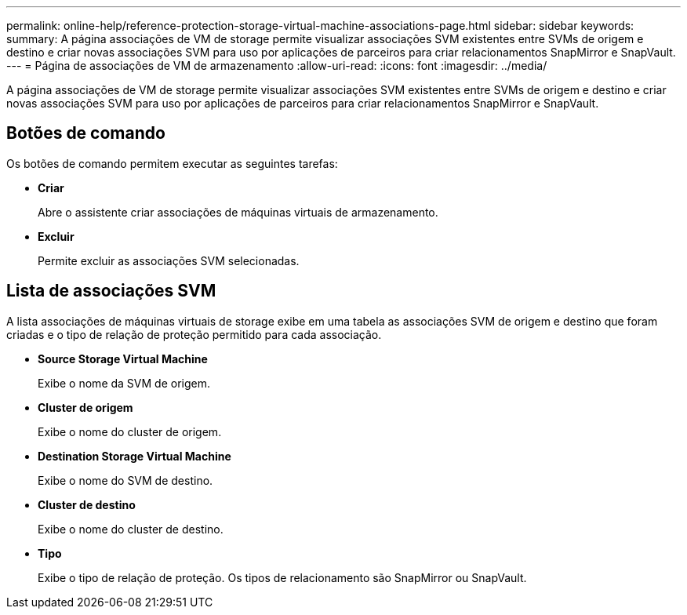 ---
permalink: online-help/reference-protection-storage-virtual-machine-associations-page.html 
sidebar: sidebar 
keywords:  
summary: A página associações de VM de storage permite visualizar associações SVM existentes entre SVMs de origem e destino e criar novas associações SVM para uso por aplicações de parceiros para criar relacionamentos SnapMirror e SnapVault. 
---
= Página de associações de VM de armazenamento
:allow-uri-read: 
:icons: font
:imagesdir: ../media/


[role="lead"]
A página associações de VM de storage permite visualizar associações SVM existentes entre SVMs de origem e destino e criar novas associações SVM para uso por aplicações de parceiros para criar relacionamentos SnapMirror e SnapVault.



== Botões de comando

Os botões de comando permitem executar as seguintes tarefas:

* *Criar*
+
Abre o assistente criar associações de máquinas virtuais de armazenamento.

* *Excluir*
+
Permite excluir as associações SVM selecionadas.





== Lista de associações SVM

A lista associações de máquinas virtuais de storage exibe em uma tabela as associações SVM de origem e destino que foram criadas e o tipo de relação de proteção permitido para cada associação.

* *Source Storage Virtual Machine*
+
Exibe o nome da SVM de origem.

* *Cluster de origem*
+
Exibe o nome do cluster de origem.

* *Destination Storage Virtual Machine*
+
Exibe o nome do SVM de destino.

* *Cluster de destino*
+
Exibe o nome do cluster de destino.

* *Tipo*
+
Exibe o tipo de relação de proteção. Os tipos de relacionamento são SnapMirror ou SnapVault.


